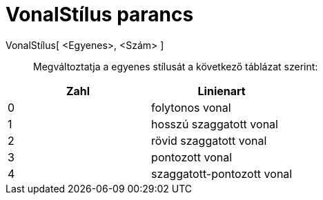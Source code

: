 = VonalStílus parancs
:page-en: commands/SetLineStyle
ifdef::env-github[:imagesdir: /hu/modules/ROOT/assets/images]

VonalStílus[ <Egyenes>, <Szám> ]::
  Megváltoztatja a egyenes stílusát a következő táblázat szerint:

[cols=",",options="header",]
|===
|Zahl |Linienart
|0 |folytonos vonal
|1 |hosszú szaggatott vonal
|2 |rövid szaggatott vonal
|3 |pontozott vonal
|4 |szaggatott-pontozott vonal
|===
